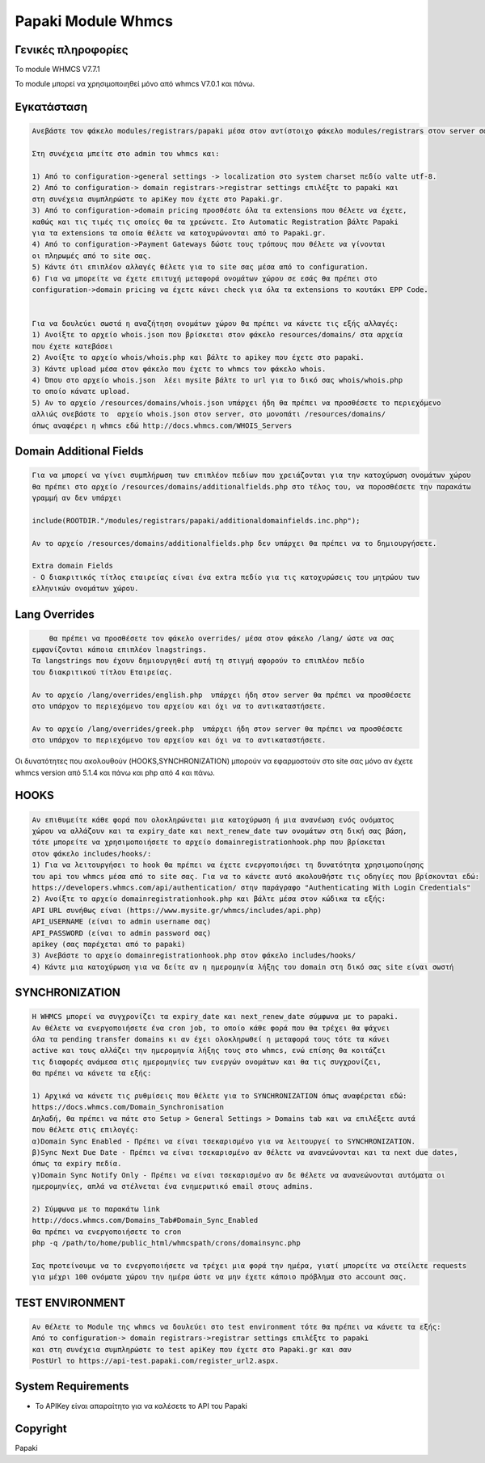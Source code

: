 Papaki Module Whmcs
===========================

Γενικές πληροφορίες
------------
Το module  WHMCS V7.7.1

To module μπορεί να χρησιμοποιηθεί μόνο από whmcs V7.0.1 και πάνω.
 

Εγκατάσταση
------------

.. code-block:: bash

    Ανεβάστε τον φάκελο modules/registrars/papaki μέσα στον αντίστοιχο φάκελο modules/registrars στον server σας

    Στη συνέχεια μπείτε στο admin του whmcs και:

    1) Από το configuration->general settings -> localization στο system charset πεδίο valte utf-8.
    2) Από το configuration-> domain registrars->registrar settings επιλέξτε το papaki και
    στη συνέχεια συμπληρώστε τo apiKey που έχετε στο Papaki.gr.
    3) Από το configuration->domain pricing προσθέστε όλα τα extensions που θέλετε να έχετε,
    καθώς και τις τιμές τις οποίες θα τα χρεώνετε. Στο Automatic Registration βάλτε Papaki
    για τα extensions τα οποία θέλετε να κατοχυρώνονται από το Papaki.gr.
    4) Από το configuration->Payment Gateways δώστε τους τρόπους που θέλετε να γίνονται
    οι πληρωμές από το site σας.
    5) Κάντε ότι επιπλέον αλλαγές θέλετε για το site σας μέσα από το configuration.
    6) Για να μπορείτε να έχετε επιτυχή μεταφορά ονομάτων χώρου σε εσάς θα πρέπει στο
    configuration->domain pricing να έχετε κάνει check για όλα τα extensions το κουτάκι EPP Code.
	
	
    Για να δουλεύει σωστά η αναζήτηση ονομάτων χώρου θα πρέπει να κάνετε τις εξής αλλαγές:
    1) Ανοίξτε το αρχείο whois.json που βρίσκεται στον φάκελο resources/domains/ στα αρχεία
    που έχετε κατεβάσει
    2) Ανοίξτε το αρχείο whois/whois.php και βάλτε το apikey που έχετε στο papaki.
    3) Κάντε upload μέσα στον φάκελο που έχετε το whmcs τον φάκελο whois.
    4) Όπου στο αρχείο whois.json  λέει mysite βάλτε το url για το δικό σας whois/whois.php
    το οποίο κάνατε upload.
    5) Αν το αρχείο /resources/domains/whois.json υπάρχει ήδη θα πρέπει να προσθέσετε το περιεχόμενο
    αλλιώς σνεβάστε το  αρχείο whois.json στον server, στο μονοπάτι /resources/domains/
    όπως αναφέρει η whmcs εδώ http://docs.whmcs.com/WHOIS_Servers



Domain Additional Fields
-----
.. code-block:: bash

    Για να μπορεί να γίνει συμπλήρωση των επιπλέον πεδίων που χρειάζονται για την κατοχύρωση ονομάτων χώρου
    θα πρέπει στο αρχείο /resources/domains/additionalfields.php στο τέλος του, να ποροσθέσετε την παρακάτω
    γραμμή αν δεν υπάρχει

    include(ROOTDIR."/modules/registrars/papaki/additionaldomainfields.inc.php");

    Αν το αρχείο /resources/domains/additionalfields.php δεν υπάρχει θα πρέπει να το δημιουργήσετε.

    Extra domain Fields
    - Ο διακριτικός τίτλος εταιρείας είναι ένα extra πεδίο για τις κατοχυρώσεις του μητρώου των
    ελληνικών ονομάτων χώρου.

Lang Overrides
-----
.. code-block:: bash

	Θα πρέπει να προσθέσετε τον φάκελο overrides/ μέσα στον φάκελο /lang/ ώστε να σας
    εμφανίζονται κάποια επιπλέον lnagstrings.
    Τα langstrings που έχουν δημιουργηθεί αυτή τη στιγμή αφορούν το επιπλέον πεδίο
    του διακριτικού τίτλου Εταιρείας.

    Αν το αρχείο /lang/overrides/english.php  υπάρχει ήδη στον server θα πρέπει να προσθέσετε
    στο υπάρχον το περιεχόμενο του αρχείου και όχι να το αντικαταστήσετε.

    Αν το αρχείο /lang/overrides/greek.php  υπάρχει ήδη στον server θα πρέπει να προσθέσετε
    στο υπάρχον το περιεχόμενο του αρχείου και όχι να το αντικαταστήσετε.

Οι δυνατότητες που ακολουθούν (HOOKS,SYΝCHRONIZATION) μπορούν να εφαρμοστούν στο site σας μόνο αν
έχετε whmcs version από 5.1.4 και πάνω και php από 4 και πάνω.

HOOKS
-----
.. code-block:: bash

	Αν επιθυμείτε κάθε φορά που ολοκληρώνεται μια κατοχύρωση ή μια ανανέωση ενός ονόματος
	χώρου να αλλάζουν και τα expiry_date και next_renew_date των ονομάτων στη δική σας βάση,
	τότε μπορείτε να χρησιμοποιήσετε το αρχείο domainregistrationhook.php που βρίσκεται 
	στον φάκελο includes/hooks/:
	1) Για να λειτουργήσει το hook θα πρέπει να έχετε ενεργοποιήσει τη δυνατότητα χρησιμοποίησης
	του api του whmcs μέσα από το site σας. Για να το κάνετε αυτό ακολουθήστε τις οδηγίες που βρίσκονται εδώ:
	https://developers.whmcs.com/api/authentication/ στην παράγραφο "Authenticating With Login Credentials"
	2) Ανοίξτε το αρχείο domainregistrationhook.php και βάλτε μέσα στον κώδικα τα εξής:
	API URL συνήθως είναι (https://www.mysite.gr/whmcs/includes/api.php)
	API_USERNAME (είναι το admin username σας)
	API_PASSWORD (είναι το admin password σας)
	apikey (σας παρέχεται από το papaki)
	3) Ανεβάστε το αρχείο domainregistrationhook.php στον φάκελο includes/hooks/
	4) Κάντε μια κατοχύρωση για να δείτε αν η ημερομηνία λήξης του domain στη δικό σας site είναι σωστή



SYNCHRONIZATION
---------------
.. code-block:: bash

	Η WHMCS μπορεί να συγχρονίζει τα expiry_date και next_renew_date σύμφωνα με το papaki.
	Αν θέλετε να ενεργοποιήσετε ένα cron job, το οποίο κάθε φορά που θα τρέχει θα ψάχνει 
	όλα τα pending transfer domains κι αν έχει ολοκληρωθεί η μεταφορά τους τότε τα κάνει 
	active και τους αλλάζει την ημερομηνία λήξης τους στο whmcs, ενώ επίσης θα κοιτάζει 
	τις διαφορές ανάμεσα στις ημερομηνίες των ενεργών ονομάτων και θα τις συγχρονίζει,
	θα πρέπει να κάνετε τα εξής:
	
	1) Αρχικά να κάνετε τις ρυθμίσεις που θέλετε για το SYNCHRONIZATION όπως αναφέρεται εδώ:
	https://docs.whmcs.com/Domain_Synchronisation
	Δηλαδή, θα πρέπει να πάτε στο Setup > General Settings > Domains tab και να επιλέξετε αυτά 
	που θέλετε στις επιλογές:
	α)Domain Sync Enabled - Πρέπει να είναι τσεκαρισμένο για να λειτουργεί το SYNCHRONIZATION.
	β)Sync Next Due Date - Πρέπει να είναι τσεκαρισμένο αν θέλετε να ανανεώνονται και τα next due dates, 
	όπως τα expiry πεδία.
	γ)Domain Sync Notify Only - Πρέπει να είναι τσεκαρισμένο αν δε θέλετε να ανανεώνονται αυτόματα οι 
	ημερομηνίες, απλά να στέλνεται ένα ενημερωτικό email στους admins.
	
	2) Σύμφωνα με το παρακάτω link
	http://docs.whmcs.com/Domains_Tab#Domain_Sync_Enabled
	θα πρέπει να ενεργοποιήσετε το cron
	php -q /path/to/home/public_html/whmcspath/crons/domainsync.php
	
	Σας προτείνουμε να το ενεργοποιήσετε να τρέχει μια φορά την ημέρα, γιατί μπορείτε να στείλετε requests
	για μέχρι 100 ονόματα χώρου την ημέρα ώστε να μην έχετε κάποιο πρόβλημα στο account σας.
	


TEST ENVIRONMENT
----------------

.. code-block:: bash

	Αν θέλετε το Module της whmcs να δουλεύει στο test environment τότε θα πρέπει να κάνετε τα εξής:
	Από το configuration-> domain registrars->registrar settings επιλέξτε το papaki 
	και στη συνέχεια συμπληρώστε τo test apiKey που έχετε στο Papaki.gr και σαν 
	PostUrl το https://api-test.papaki.com/register_url2.aspx.
	


 

System Requirements
-------------------
* Το   APIKey είναι απαραίτητο για να καλέσετε το  API του Papaki



Copyright
---------
Papaki
